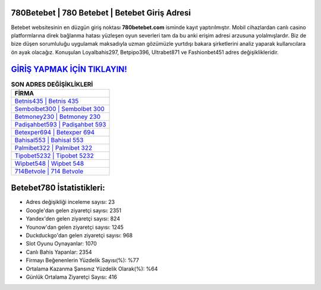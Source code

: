 ﻿780Betebet | 780 Betebet | Betebet Giriş Adresi
===================================

.. image:: images/betebet-giris.jpg
   :width: 600
   
Betebet websitesinin en düzgün giriş noktası **780betebet.com** isminde kayıt yaptırılmıştır. Mobil cihazlardan canlı casino platformlarına direk bağlanma hatası yüzleşen oyun severleri tam da bu anki erişim adresi arzusuna yolalmışlardır. Biz de bize düşen sorumluluğu uygulamak maksadıyla uzman gözümüzle yurtdışı bakara şirketlerini analiz yaparak kullanıcılara ön ayak olacağız. Konuşulan Loyalbahis297, Betpipo396, Ultrabet871 ve Fashionbet451 adres değişiklikleridir.

`GİRİŞ YAPMAK İÇİN TIKLAYIN! <https://uclck.me/gonow>`_
==============

.. list-table:: **SON ADRES DEĞİŞİKLİKLERİ**
   :widths: 100
   :header-rows: 1

   * - FİRMA
   * - `Betnis435 | Betnis 435 <betnis435-betnis-435-betnis-giris-adresi.html>`_
   * - `Sembolbet300 | Sembolbet 300 <sembolbet300-sembolbet-300-sembolbet-giris-adresi.html>`_
   * - `Betmoney230 | Betmoney 230 <betmoney230-betmoney-230-betmoney-giris-adresi.html>`_	 
   * - `Padişahbet593 | Padişahbet 593 <padisahbet593-padisahbet-593-padisahbet-giris-adresi.html>`_	 
   * - `Betexper694 | Betexper 694 <betexper694-betexper-694-betexper-giris-adresi.html>`_ 
   * - `Bahisal553 | Bahisal 553 <bahisal553-bahisal-553-bahisal-giris-adresi.html>`_
   * - `Palmibet322 | Palmibet 322 <palmibet322-palmibet-322-palmibet-giris-adresi.html>`_	 
   * - `Tipobet5232 | Tipobet 5232 <tipobet5232-tipobet-5232-tipobet-giris-adresi.html>`_
   * - `Wipbet548 | Wipbet 548 <wipbet548-wipbet-548-wipbet-giris-adresi.html>`_
   * - `714Betvole | 714 Betvole <714betvole-714-betvole-betvole-giris-adresi.html>`_
	 
Betebet780 İstatistikleri:
===================================	 
* Adres değişikliği inceleme sayısı: 23
* Google'dan gelen ziyaretçi sayısı: 2351
* Yandex'den gelen ziyaretçi sayısı: 824
* Younow'dan gelen ziyaretçi sayısı: 1245
* Duckduckgo'dan gelen ziyaretçi sayısı: 968
* Slot Oyunu Oynayanlar: 1070
* Canlı Bahis Yapanlar: 2354
* Firmayı Beğenenlerin Yüzdelik Sayısı(%): %77
* Ortalama Kazanma Şansınız Yüzdelik Olarak(%): %64
* Günlük Ortalama Ziyaretçi Sayısı: 416
